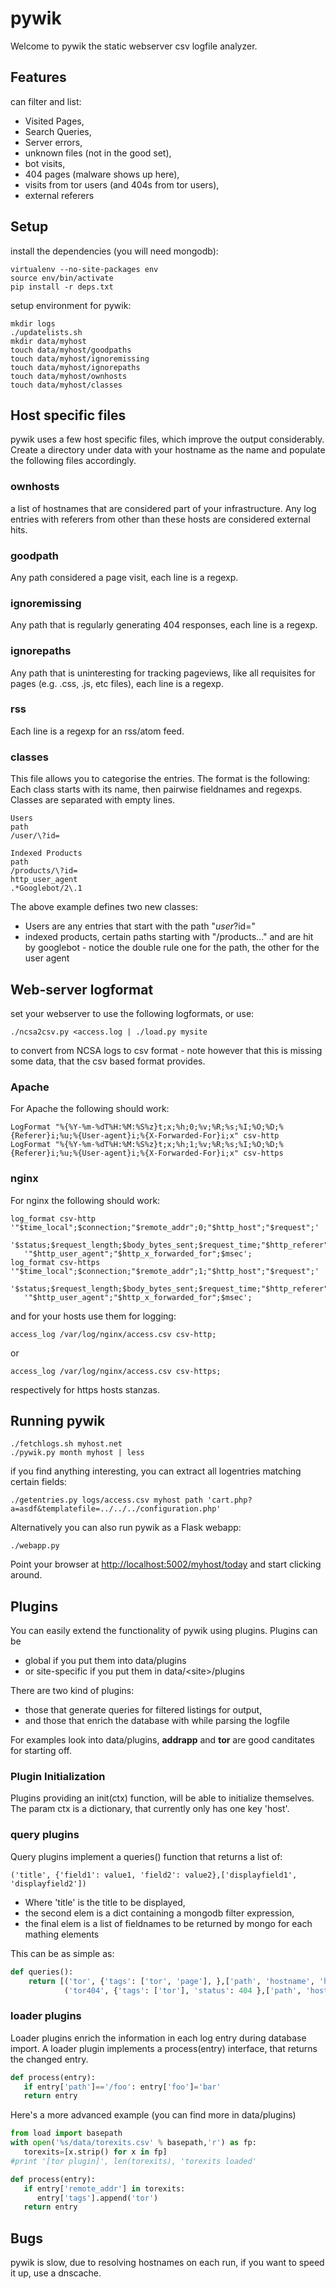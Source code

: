 * pywik
Welcome to pywik the static webserver csv logfile analyzer.
** Features
   can filter and list:
   - Visited Pages,
   - Search Queries,
   - Server errors,
   - unknown files (not in the good set),
   - bot visits,
   - 404 pages (malware shows up here),
   - visits from tor users (and 404s from tor users),
   - external referers
** Setup
   install the dependencies (you will need mongodb):
   #+BEGIN_SRC
   virtualenv --no-site-packages env
   source env/bin/activate
   pip install -r deps.txt
   #+END_SRC
   setup environment for pywik:
   #+BEGIN_SRC
   mkdir logs
   ./updatelists.sh
   mkdir data/myhost
   touch data/myhost/goodpaths
   touch data/myhost/ignoremissing
   touch data/myhost/ignorepaths
   touch data/myhost/ownhosts
   touch data/myhost/classes
   #+END_SRC
** Host specific files
   pywik uses a few host specific files, which improve the output
   considerably. Create a directory under data with your hostname as the
   name and populate the following files accordingly.
*** ownhosts
    a list of hostnames that are considered part of your
    infrastructure. Any log entries with referers from other than
    these hosts are considered external hits.
*** goodpath
    Any path considered a page visit, each line is a regexp.
*** ignoremissing
    Any path that is regularly generating 404 responses, each line is a regexp.
*** ignorepaths
    Any path that is uninteresting for tracking pageviews, like all
    requisites for pages (e.g. .css, .js, etc files), each line is a
    regexp.
*** rss
    Each line is a regexp for an rss/atom feed.
*** classes
    This file allows you to categorise the entries. The format is the
    following: Each class starts with its name, then pairwise
    fieldnames and regexps. Classes are separated with empty lines.
   #+BEGIN_SRC
    Users
    path
    /user/\?id=

    Indexed Products
    path
    /products/\?id=
    http_user_agent
    .*Googlebot/2\.1
   #+END_SRC
    The above example defines two new classes:
    - Users are any entries that start with the path "/user/?id="
    - indexed products, certain paths starting with "/products..." and
      are hit by googlebot - notice the double rule one for the path,
      the other for the user agent
** Web-server logformat
   set your webserver to use the following logformats, or use:
   #+BEGIN_SRC
   ./ncsa2csv.py <access.log | ./load.py mysite
   #+END_SRC
   to convert from NCSA logs to csv format - note however that this is
   missing some data, that the csv based format provides.
*** Apache
   For Apache the following should work:
   #+BEGIN_SRC
   LogFormat "%{%Y-%m-%dT%H:%M:%S%z}t;x;%h;0;%v;%R;%s;%I;%O;%D;%{Referer}i;%u;%{User-agent}i;%{X-Forwarded-For}i;x" csv-http
   LogFormat "%{%Y-%m-%dT%H:%M:%S%z}t;x;%h;1;%v;%R;%s;%I;%O;%D;%{Referer}i;%u;%{User-agent}i;%{X-Forwarded-For}i;x" csv-https
   #+END_SRC
*** nginx
   For nginx the following should work:
   #+BEGIN_SRC
   log_format csv-http  '"$time_local";$connection;"$remote_addr";0;"$http_host";"$request";'
      '$status;$request_length;$body_bytes_sent;$request_time;"$http_referer";"$remote_user";'
      '"$http_user_agent";"$http_x_forwarded_for";$msec';
   log_format csv-https '"$time_local";$connection;"$remote_addr";1;"$http_host";"$request";'
      '$status;$request_length;$body_bytes_sent;$request_time;"$http_referer";"$remote_user";'
      '"$http_user_agent";"$http_x_forwarded_for";$msec';
   #+END_SRC
   and for your hosts use them for logging:
   #+BEGIN_SRC
    access_log /var/log/nginx/access.csv csv-http;
   #+END_SRC
   or
   #+BEGIN_SRC
    access_log /var/log/nginx/access.csv csv-https;
   #+END_SRC
   respectively for https hosts stanzas.
** Running pywik
   #+BEGIN_SRC
   ./fetchlogs.sh myhost.net
   ./pywik.py month myhost | less
   #+END_SRC
   if you find anything interesting, you can extract all logentries
   matching certain fields:
   #+BEGIN_SRC
   ./getentries.py logs/access.csv myhost path 'cart.php?a=asdf&templatefile=../../../configuration.php'
   #+END_SRC
   Alternatively you can also run pywik as a Flask webapp:
   #+BEGIN_SRC
   ./webapp.py
   #+END_SRC
   Point your browser at http://localhost:5002/myhost/today
   and start clicking around.
** Plugins
   You can easily extend the functionality of pywik using
   plugins. Plugins can be
   - global if you put them into data/plugins
   - or site-specific if you put them in data/<site>/plugins
   There are two kind of plugins:
   - those that generate queries for filtered listings for output,
   - and those that enrich the database with while parsing the logfile
   For examples look into data/plugins, **addrapp** and **tor** are
   good canditates for starting off.
*** Plugin Initialization
    Plugins providing an init(ctx) function, will be able to
    initialize themselves. The param ctx is a dictionary, that
    currently only has one key 'host'.
*** query plugins
    Query plugins implement a queries() function that returns a list of:
   #+BEGIN_SRC
    ('title', {'field1': value1, 'field2': value2},['displayfield1', 'displayfield2'])
   #+END_SRC
    - Where 'title' is the title to be displayed,
    - the second elem is a dict containing a mongodb filter expression,
    - the final elem is a list of fieldnames to be returned by mongo
      for each mathing elements

    This can be as simple as:

   #+BEGIN_SRC python
def queries():
    return [('tor', {'tags': ['tor', 'page'], },['path', 'hostname', 'http_user_agent']),
            ('tor404', {'tags': ['tor'], 'status': 404 },['path', 'hostname', 'http_user_agent'])]
   #+END_SRC
*** loader plugins
    Loader plugins enrich the information in each log entry during
    database import. A loader plugin implements a process(entry)
    interface, that returns the changed entry.

   #+BEGIN_SRC python
def process(entry):
   if entry['path']=='/foo': entry['foo']='bar'
   return entry
   #+END_SRC

   Here's a more advanced example (you can find more in data/plugins)
   #+BEGIN_SRC python
from load import basepath
with open('%s/data/torexits.csv' % basepath,'r') as fp:
   torexits=[x.strip() for x in fp]
#print '[tor plugin]', len(torexits), 'torexits loaded'

def process(entry):
   if entry['remote_addr'] in torexits:
      entry['tags'].append('tor')
   return entry
   #+END_SRC
** Bugs
   pywik is slow, due to resolving hostnames on each run, if you want to
   speed it up, use a dnscache.
